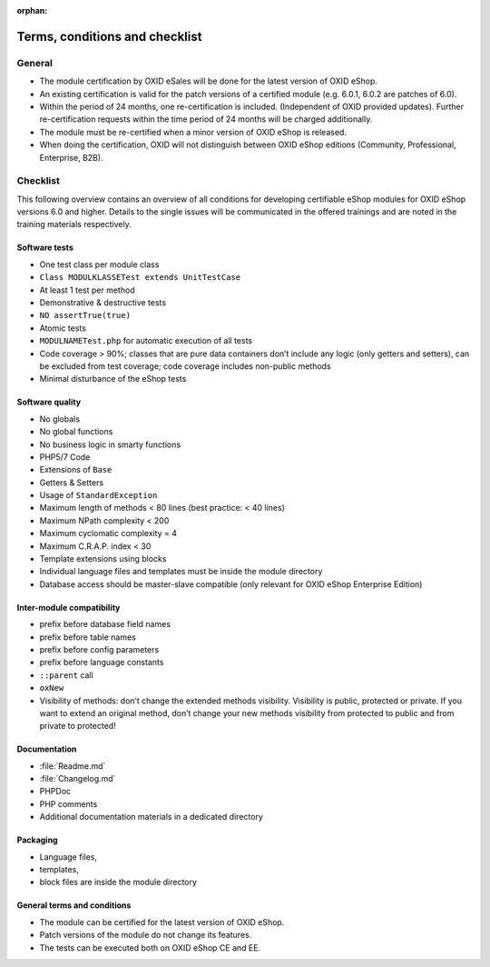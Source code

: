 :orphan:
Terms, conditions and checklist
===============================


.. todo: #HR 7.x: section needs to be updated later

General
-------

* The module certification by OXID eSales will be done for the latest version of OXID eShop.
* An existing certification is valid for the patch versions of a certified module
  (e.g. 6.0.1, 6.0.2 are patches of 6.0).
* Within the period of 24 months, one re-certification is included. (Independent of OXID provided updates). Further re-certification requests within the time period of 24 months will be charged additionally.
* The module must be re-certified when a minor version of OXID eShop is released.
* When doing the certification, OXID will not distinguish between OXID eShop editions (Community, Professional, Enterprise, B2B).

Checklist
---------

This following overview contains an overview of all conditions for developing certifiable eShop modules for OXID eShop versions
6.0 and higher. Details to the single issues will be communicated in the offered trainings and are noted in the training
materials respectively.

Software tests
^^^^^^^^^^^^^^

* One test class per module class
* ``Class MODULKLASSETest extends UnitTestCase``
* At least 1 test per method
* Demonstrative & destructive tests
* ``NO assertTrue(true)``
* Atomic tests
* ``MODULNAMETest.php`` for automatic execution of all tests
* Code coverage > 90%; classes that are pure data containers don’t include any logic (only getters and setters), can be excluded from test coverage; code coverage includes non-public methods
* Minimal disturbance of the eShop tests

Software quality
^^^^^^^^^^^^^^^^
* No globals
* No global functions
* No business logic in smarty functions
* PHP5/7 Code
* Extensions of ``Base``
* Getters & Setters
* Usage of ``StandardException``
* Maximum length of methods < 80 lines (best practice: < 40 lines)
* Maximum NPath complexity < 200
* Maximum cyclomatic complexity = 4
* Maximum C.R.A.P. index < 30
* Template extensions using blocks
* Individual language files and templates must be inside the module directory
* Database access should be master-slave compatible (only relevant for OXID eShop Enterprise Edition)

Inter-module compatibility
^^^^^^^^^^^^^^^^^^^^^^^^^^

* prefix before database field names
* prefix before table names
* prefix before config parameters
* prefix before language constants
* ``::parent`` call
* ``oxNew``
* Visibility of methods: don’t change the extended methods visibility. Visibility is public, protected or private. If you want to extend an original method, don’t change your new methods visibility from protected to public and from private to protected!

Documentation
^^^^^^^^^^^^^

* :file:`Readme.md`
* :file:`Changelog.md`
* PHPDoc
* PHP comments
* Additional documentation materials in a dedicated directory

Packaging
^^^^^^^^^

* Language files,
* templates,
* block files are inside the module directory

General terms and conditions
^^^^^^^^^^^^^^^^^^^^^^^^^^^^

* The module can be certified for the latest version of OXID eShop.
* Patch versions of the module do not change its features.
* The tests can be executed both on OXID eShop CE and EE.
